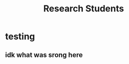 #+TITLE: Research Students
#+DESCRIPTION: A list of current and past research students
#+TAGS:
#+FEATURED: false
#+TIMESTAMP: 2024-12-14T02:39:03+00:00
#+FILENAME: biography


* testing

** idk what was srong here
